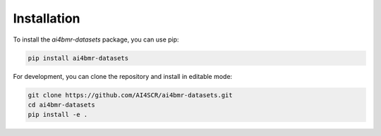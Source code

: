 Installation
============

To install the `ai4bmr-datasets` package, you can use pip:

.. code-block:: bash

    pip install ai4bmr-datasets

For development, you can clone the repository and install in editable mode:

.. code-block:: bash

    git clone https://github.com/AI4SCR/ai4bmr-datasets.git
    cd ai4bmr-datasets
    pip install -e .
